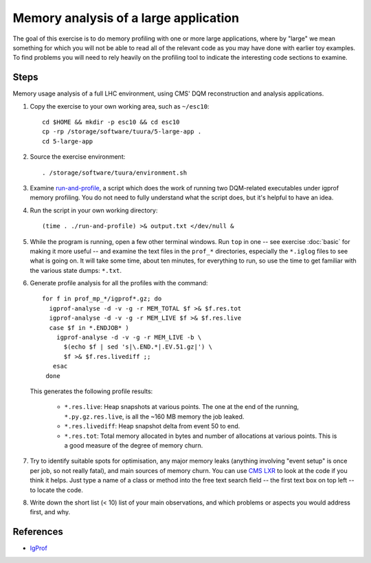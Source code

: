 Memory analysis of a large application
======================================

The goal of this exercise is to do memory profiling with one or more large
applications, where by "large" we mean something for which you will not be
able to read all of the relevant code as you may have done with earlier toy
examples.  To find problems you will need to rely heavily on the profiling
tool to indicate the interesting code sections to examine.

Steps
-----

Memory usage analysis of a full LHC environment, using CMS' DQM reconstruction
and analysis applications.

1. Copy the exercise to your own working area, such as ``~/esc10``::

       cd $HOME && mkdir -p esc10 && cd esc10
       cp -rp /storage/software/tuura/5-large-app .
       cd 5-large-app

2. Source the exercise environment::

       . /storage/software/tuura/environment.sh

3. Examine `run-and-profile <../exercises/memory/run-and-profile>`_, a
   script which does the work of running two DQM-related executables under
   igprof memory profiling.  You do not need to fully understand what the
   script does, but it's helpful to have an idea.

4. Run the script in your own working directory::

       (time . ./run-and-profile) >& output.txt </dev/null &

5. While the program is running, open a few other terminal windows.  Run
   ``top`` in one -- see exercise :doc:`basic` for making it more useful --
   and examine the text files in the ``prof_*`` directories, especially the
   ``*.iglog`` files to see what is going on.  It will take some time, about
   ten minutes, for everything to run, so use the time to get familiar with
   the various state dumps: ``*.txt``.

6. Generate profile analysis for all the profiles with the command::

       for f in prof_mp_*/igprof*.gz; do
         igprof-analyse -d -v -g -r MEM_TOTAL $f >& $f.res.tot
         igprof-analyse -d -v -g -r MEM_LIVE $f >& $f.res.live
         case $f in *.ENDJOB* )
           igprof-analyse -d -v -g -r MEM_LIVE -b \
             $(echo $f | sed 's|\.END.*|.EV.51.gz|') \
             $f >& $f.res.livediff ;;
          esac
        done

   This generates the following profile results:

    - ``*.res.live``: Heap snapshots at various points.  The one at the end of
      the running, ``*.py.gz.res.live``, is all the ~160 MB memory the job
      leaked.

    - ``*.res.livediff``: Heap snapshot delta from event 50 to end.

    - ``*.res.tot``: Total memory allocated in bytes and number of allocations
      at various points.  This is a good measure of the degree of memory
      churn.

7. Try to identify suitable spots for optimisation, any major memory leaks
   (anything involving "event setup" is once per job, so not really fatal),
   and main sources of memory churn.  You can use `CMS LXR
   <http://cmslxr.fnal.gov/lxr/>`_ to look at the code if you think it helps.
   Just type a name of a class or method into the free text search field -- the
   first text box on top left -- to locate the code.

8. Write down the short list (< 10) list of your main observations, and which
   problems or aspects you would address first, and why.

References
----------

* `IgProf <http://igprof.sourceforge.net>`_
